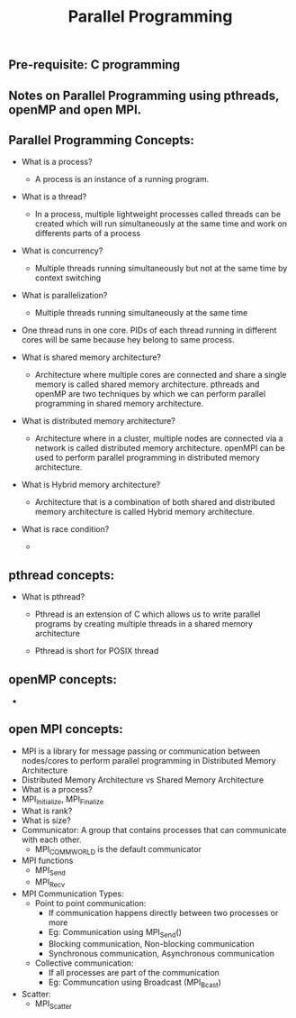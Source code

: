 #+title: Parallel Programming
** Pre-requisite: C programming

** Notes on Parallel Programming using pthreads, openMP and open MPI.

** Parallel Programming Concepts:

   - What is a process?
     - A process is an instance of a running program.

   - What is a thread?
     - In a process, multiple lightweight processes called threads can be created which will run simultaneously at the same time and work on differents parts of a process
 
   - What is concurrency?
     - Multiple threads running simultaneously but not at the same time by context switching

   - What is parallelization?
     - Multiple threads running simultaneously at the same time   

   - One thread runs in one core. PIDs of each thread running in different cores will be same because hey belong to same process.

   - What is shared memory architecture?
     - Architecture where multiple cores are connected and share a single memory is called shared memory architecture. pthreads and openMP are two techniques by which we can perform parallel programming in shared memory architecture. 

   - What is distributed memory architecture?
      - Architecture where in a cluster, multiple nodes are connected via a network is called distributed memory architecture. openMPI can be used to perform parallel programming in distributed memory architecture. 

   - What is Hybrid memory architecture?
     - Architecture that is a combination of both shared and distributed memory architecture is called Hybrid memory architecture.

   - What is race condition?
     -  

** pthread concepts:
   - What is pthread?
     - Pthread is an extension of C which allows us to write parallel programs by creating multiple threads in a shared memory architecture

     - Pthread is short for POSIX thread

** openMP concepts:
   -      


** open MPI concepts:
   - MPI is a library for message passing or communication between nodes/cores to perform parallel programming in Distributed Memory Architecture
   - Distributed Memory Architecture vs Shared Memory Architecture
   - What is a process?
   - MPI_Initialize, MPI_Finalize
   - What is rank?
   - What is size?
   - Communicator: A group that contains processes that can communicate with each other. 
     - MPI_COMM_WORLD is the default communicator
   - MPI functions
     - MPI_Send
     - MPI_Recv
   - MPI Communication Types:
     - Point to point communication:
       - If communication happens directly between two processes or more
       - Eg: Communication using MPI_Send() 
       - Blocking communication, Non-blocking communication
       - Synchronous communication, Asynchronous communication 
     - Collective communication:  
       - If all processes are part of the communication
       - Eg: Communcation using Broadcast (MPI_Bcast)
   - Scatter:
     - MPI_Scatter      
     
